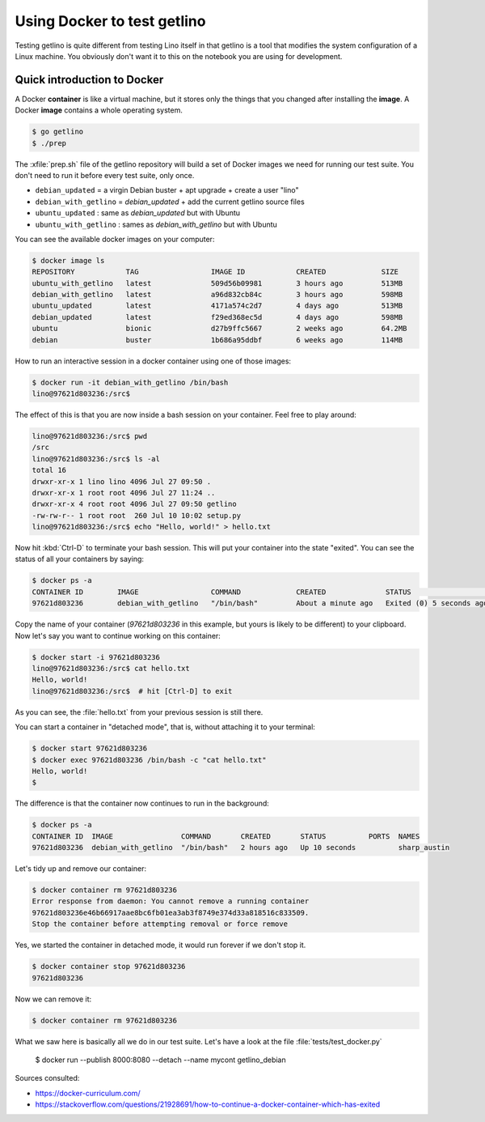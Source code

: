 .. _getlino.using_docker:

============================
Using Docker to test getlino
============================

Testing getlino is quite different from testing Lino itself in that getlino is a
tool that modifies the system configuration of a Linux machine.  You obviously
don't want it to this on the notebook you are using for development.

.. highlight:: console

Quick introduction to Docker
============================

A Docker **container** is like a virtual machine, but it stores only the things
that you changed after installing the **image**. A Docker **image** contains a
whole operating system.

.. code-block::

  $ go getlino
  $ ./prep

The :xfile:`prep.sh` file of the getlino repository will build a set of Docker
images we need for running our test suite.  You don't need to run it before
every test suite, only once.

- ``debian_updated`` = a virgin Debian buster + apt upgrade + create a user "lino"
- ``debian_with_getlino`` = `debian_updated` + add the current getlino source files
- ``ubuntu_updated`` : same as `debian_updated` but with Ubuntu
- ``ubuntu_with_getlino`` : sames as `debian_with_getlino` but with Ubuntu

You can see the available docker images on your computer:

.. code-block::

  $ docker image ls
  REPOSITORY            TAG                 IMAGE ID            CREATED             SIZE
  ubuntu_with_getlino   latest              509d56b09981        3 hours ago         513MB
  debian_with_getlino   latest              a96d832cb84c        3 hours ago         598MB
  ubuntu_updated        latest              4171a574c2d7        4 days ago          513MB
  debian_updated        latest              f29ed368ec5d        4 days ago          598MB
  ubuntu                bionic              d27b9ffc5667        2 weeks ago         64.2MB
  debian                buster              1b686a95ddbf        6 weeks ago         114MB


How to run an interactive session in a docker container using one of those
images:

.. code-block::

  $ docker run -it debian_with_getlino /bin/bash
  lino@97621d803236:/src$

.. We give it an explicit name (`--name mytest`) because that's easier to remember
  than the automatically generated names given by Docker.

The effect of this is that you are now inside a bash session on your container.
Feel free to play around:

.. code-block::

  lino@97621d803236:/src$ pwd
  /src
  lino@97621d803236:/src$ ls -al
  total 16
  drwxr-xr-x 1 lino lino 4096 Jul 27 09:50 .
  drwxr-xr-x 1 root root 4096 Jul 27 11:24 ..
  drwxr-xr-x 4 root root 4096 Jul 27 09:50 getlino
  -rw-rw-r-- 1 root root  260 Jul 10 10:02 setup.py
  lino@97621d803236:/src$ echo "Hello, world!" > hello.txt

Now hit :kbd:`Ctrl-D` to terminate your bash session.  This will put your
container into the state "exited".  You can see the status of all your
containers by saying:

.. code-block::

  $ docker ps -a
  CONTAINER ID        IMAGE                 COMMAND             CREATED              STATUS                     PORTS               NAMES
  97621d803236        debian_with_getlino   "/bin/bash"         About a minute ago   Exited (0) 5 seconds ago                       sharp_austin

Copy the name of your container (`97621d803236` in this example, but yours is
likely to be different) to your clipboard. Now let's say you want to continue
working on this container:

.. code-block::

  $ docker start -i 97621d803236
  lino@97621d803236:/src$ cat hello.txt
  Hello, world!
  lino@97621d803236:/src$  # hit [Ctrl-D] to exit

As you can see, the :file:`hello.txt` from your previous session is still there.

You can start a container in "detached mode", that is, without attaching it to
your terminal:

.. code-block::

  $ docker start 97621d803236
  $ docker exec 97621d803236 /bin/bash -c "cat hello.txt"
  Hello, world!
  $

The difference is that the container now continues to run in the background:

.. code-block::

  $ docker ps -a
  CONTAINER ID  IMAGE                COMMAND       CREATED       STATUS          PORTS  NAMES
  97621d803236  debian_with_getlino  "/bin/bash"   2 hours ago   Up 10 seconds          sharp_austin


Let's tidy up and remove our container:

.. code-block::

  $ docker container rm 97621d803236
  Error response from daemon: You cannot remove a running container
  97621d803236e46b66917aae8bc6fb01ea3ab3f8749e374d33a818516c833509.
  Stop the container before attempting removal or force remove

Yes, we started the container in detached mode, it would run forever if we don't
stop it.

.. code-block::

  $ docker container stop 97621d803236
  97621d803236

Now we can remove it:

.. code-block::

  $ docker container rm 97621d803236

What we saw here is basically all we do in our test suite.  Let's have a look at
the file :file:`tests/test_docker.py`

..

  $ docker run --publish 8000:8080 --detach --name mycont getlino_debian





Sources consulted:

- https://docker-curriculum.com/
- https://stackoverflow.com/questions/21928691/how-to-continue-a-docker-container-which-has-exited
